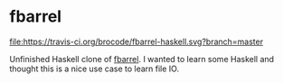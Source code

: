 * fbarrel

  [[https://travis-ci.org/brocode/fbarrel-haskell][file:https://travis-ci.org/brocode/fbarrel-haskell.svg?branch=master]]

  Unfinished Haskell clone of [[https://github.com/brocode/fbarrel][fbarrel]]. I wanted to learn some Haskell
  and thought this is a nice use case to learn file IO.


